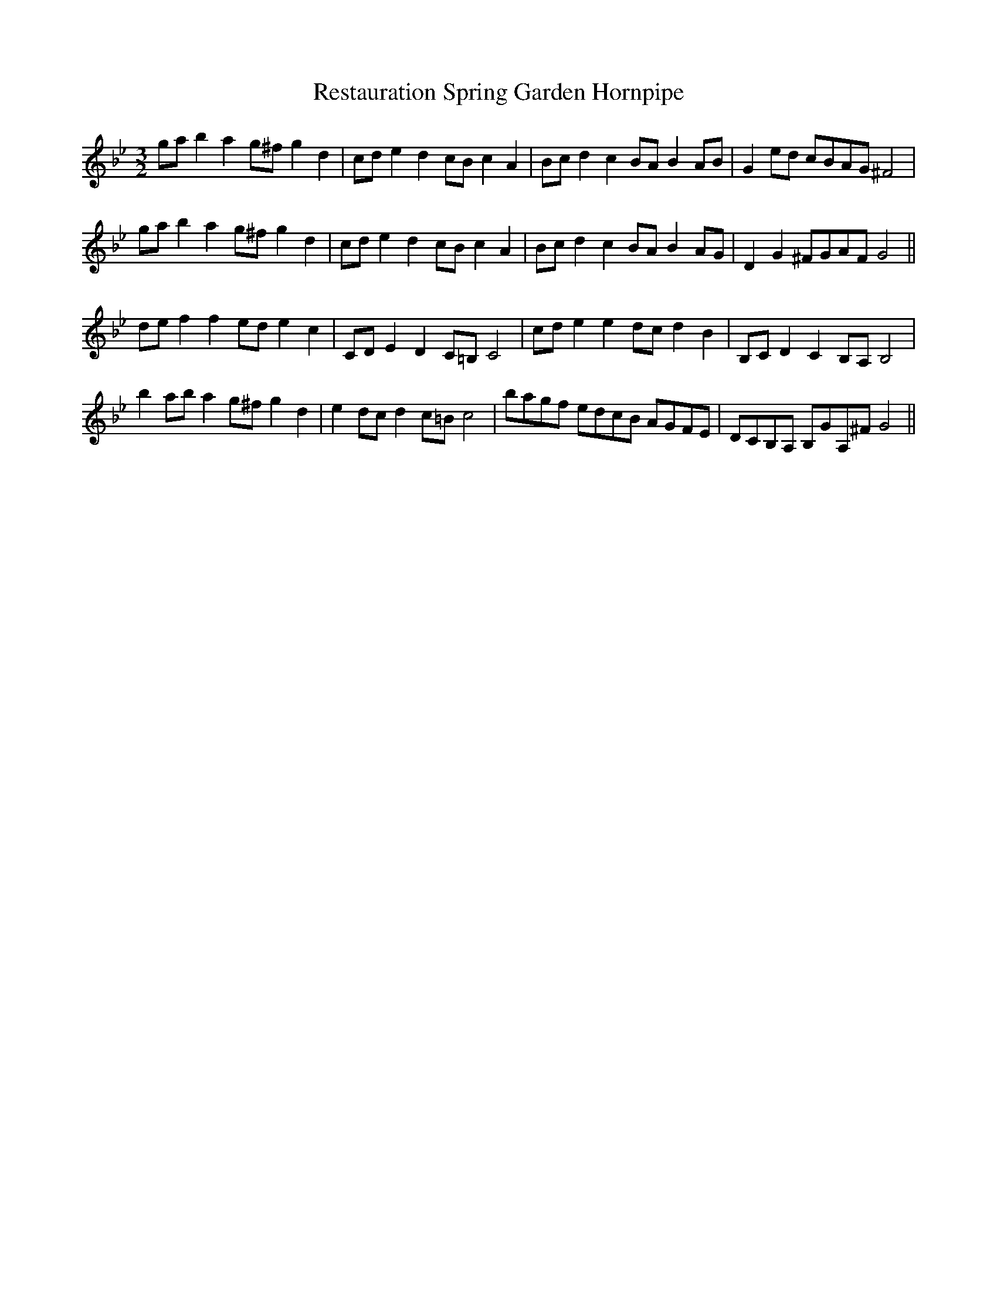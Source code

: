 X:3
T:Restauration Spring Garden Hornpipe
M:3/2
L:1/8
S: 8: MCJLSH3 http://www.cpartington.plus.com/links/Walsh.abc
Z: Pete Stewart 2004
B: Walsh "Third Book of the most Celebrated jiggs, Lancashire hornpipes, ..."
K:Gm
gab2a2g^fg2d2 | cde2d2cBc2A2 | Bcd2c2BAB2AB | G2ed cBAG^F4 |
gab2a2g^fg2d2 | cde2d2cBc2A2 | Bcd2c2BAB2AG | D2G2^FGAFG4 ||
def2f2ede2c2 | CDE2D2C=B,C4 | cde2e2dcd2B2 | B,CD2C2B,A,B,4 |
b2aba2g^fg2d2 | e2dc d2c=Bc4 | bagf edcB AGFE | DCB,A, B,GA,^F G4 ||
